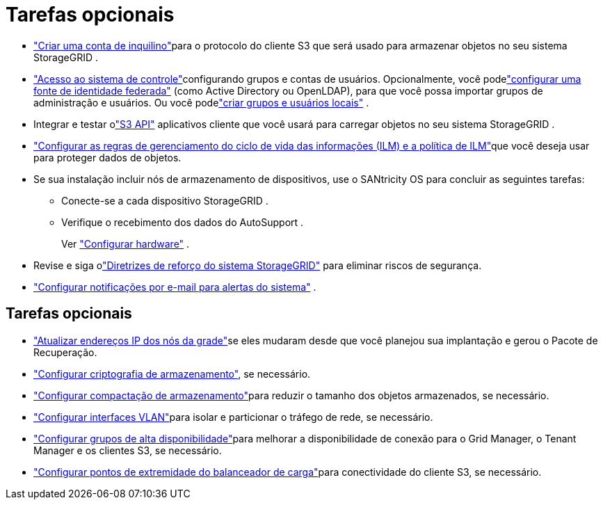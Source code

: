 = Tarefas opcionais
:allow-uri-read: 


* link:../admin/managing-tenants.html["Criar uma conta de inquilino"]para o protocolo do cliente S3 que será usado para armazenar objetos no seu sistema StorageGRID .
* link:../admin/controlling-storagegrid-access.html["Acesso ao sistema de controle"]configurando grupos e contas de usuários.  Opcionalmente, você podelink:../admin/using-identity-federation.html["configurar uma fonte de identidade federada"] (como Active Directory ou OpenLDAP), para que você possa importar grupos de administração e usuários.  Ou você podelink:../admin/managing-users.html#create-a-local-user["criar grupos e usuários locais"] .
* Integrar e testar olink:../s3/configuring-tenant-accounts-and-connections.html["S3 API"] aplicativos cliente que você usará para carregar objetos no seu sistema StorageGRID .
* link:../ilm/index.html["Configurar as regras de gerenciamento do ciclo de vida das informações (ILM) e a política de ILM"]que você deseja usar para proteger dados de objetos.
* Se sua instalação incluir nós de armazenamento de dispositivos, use o SANtricity OS para concluir as seguintes tarefas:
+
** Conecte-se a cada dispositivo StorageGRID .
** Verifique o recebimento dos dados do AutoSupport .
+
Ver https://docs.netapp.com/us-en/storagegrid-appliances/installconfig/configuring-hardware.html["Configurar hardware"^] .



* Revise e siga olink:../harden/index.html["Diretrizes de reforço do sistema StorageGRID"] para eliminar riscos de segurança.
* link:../monitor/email-alert-notifications.html["Configurar notificações por e-mail para alertas do sistema"] .




== Tarefas opcionais

* link:../maintain/changing-ip-addresses-and-mtu-values-for-all-nodes-in-grid.html["Atualizar endereços IP dos nós da grade"]se eles mudaram desde que você planejou sua implantação e gerou o Pacote de Recuperação.
* link:../admin/changing-network-options-object-encryption.html["Configurar criptografia de armazenamento"], se necessário.
* link:../admin/configuring-stored-object-compression.html["Configurar compactação de armazenamento"]para reduzir o tamanho dos objetos armazenados, se necessário.
* link:../admin/configure-vlan-interfaces.html["Configurar interfaces VLAN"]para isolar e particionar o tráfego de rede, se necessário.
* link:../admin/configure-high-availability-group.html["Configurar grupos de alta disponibilidade"]para melhorar a disponibilidade de conexão para o Grid Manager, o Tenant Manager e os clientes S3, se necessário.
* link:../admin/configuring-load-balancer-endpoints.html["Configurar pontos de extremidade do balanceador de carga"]para conectividade do cliente S3, se necessário.

